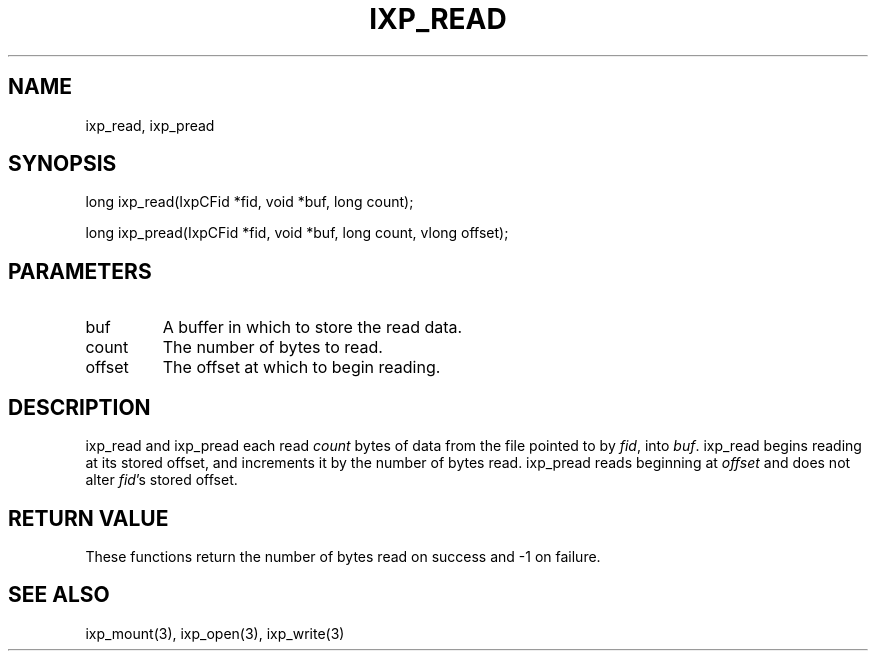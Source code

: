 .TH "IXP_READ" 1 "2010 Jun" "libixp Manual"

.SH NAME
.P
ixp_read, ixp_pread

.SH SYNOPSIS
.nf
  long ixp_read(IxpCFid *fid, void *buf, long count);
  
  long ixp_pread(IxpCFid *fid, void *buf, long count, vlong offset);
.fi

.SH PARAMETERS
.TP
buf
A buffer in which to store the read data.
.TP
count
The number of bytes to read.
.TP
offset
The offset at which to begin reading.

.SH DESCRIPTION
.P
ixp_read and ixp_pread each read \fIcount\fR bytes of data
from the file pointed to by \fIfid\fR, into \fIbuf\fR. ixp_read
begins reading at its stored offset, and increments it by
the number of bytes read. ixp_pread reads beginning at
\fIoffset\fR and does not alter \fIfid\fR's stored offset.

.SH RETURN VALUE
.P
These functions return the number of bytes read on
success and \-1 on failure.

.SH SEE ALSO
.P
ixp_mount(3), ixp_open(3), ixp_write(3)


.\" man code generated by txt2tags 2.5 (http://txt2tags.sf.net)
.\" cmdline: txt2tags -o- ixp_read.man3

